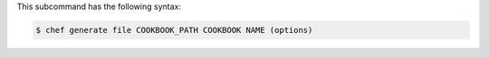 .. The contents of this file are included in multiple topics.
.. This file describes a command or a sub-command for Knife.
.. This file should not be changed in a way that hinders its ability to appear in multiple documentation sets.


This subcommand has the following syntax:

.. code-block:: bash

   $ chef generate file COOKBOOK_PATH COOKBOOK NAME (options)
